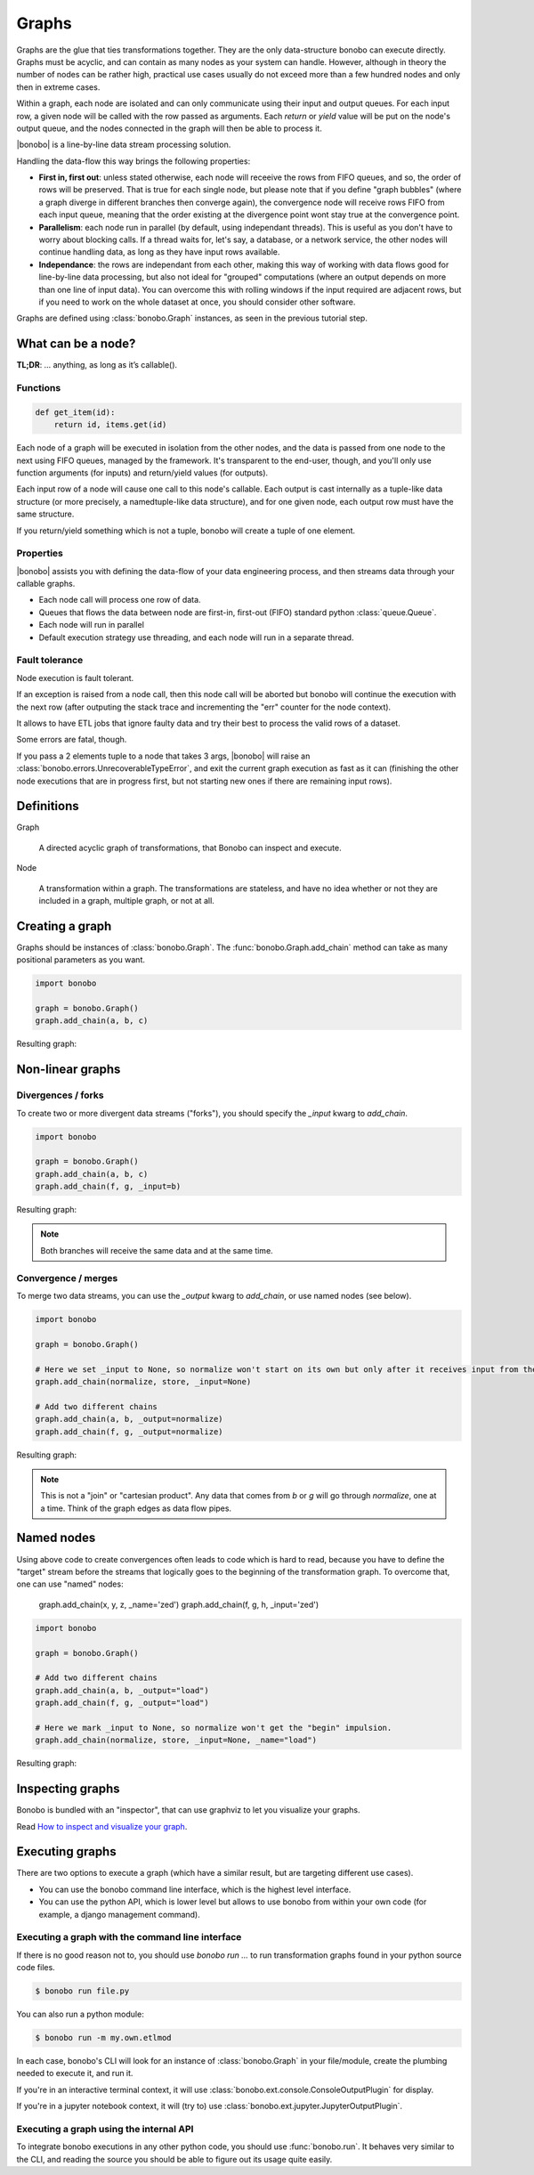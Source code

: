 Graphs
======

Graphs are the glue that ties transformations together. They are the only data-structure bonobo can execute directly. Graphs
must be acyclic, and can contain as many nodes as your system can handle. However, although in theory the number of nodes can be rather high, practical use cases usually do not exceed more than a few hundred nodes and only then in extreme cases.


Within a graph, each node are isolated and can only communicate using their
input and output queues. For each input row, a given node will be called with
the row passed as arguments. Each *return* or *yield* value will be put on the
node's output queue, and the nodes connected in the graph will then be able to
process it.

|bonobo| is a line-by-line data stream processing solution.

Handling the data-flow this way brings the following properties:

- **First in, first out**: unless stated otherwise, each node will receeive the
  rows from FIFO queues, and so, the order of rows will be preserved. That is
  true for each single node, but please note that if you define "graph bubbles"
  (where a graph diverge in different branches then converge again), the
  convergence node will receive rows FIFO from each input queue, meaning that
  the order existing at the divergence point wont stay true at the convergence
  point.

- **Parallelism**: each node run in parallel (by default, using independant
  threads). This is useful as you don't have to worry about blocking calls.
  If a thread waits for, let's say, a database, or a network service, the other
  nodes will continue handling data, as long as they have input rows available.

- **Independance**: the rows are independant from each other, making this way
  of working with data flows good for line-by-line data processing, but
  also not ideal for "grouped" computations (where an output depends on more
  than one line of input data). You can overcome this with rolling windows if
  the input required are adjacent rows, but if you need to work on the whole
  dataset at once, you should consider other software.

Graphs are defined using :class:`bonobo.Graph` instances, as seen in the
previous tutorial step.

What can be a node?
:::::::::::::::::::

**TL;DR**: … anything, as long as it’s callable().

Functions
---------

.. code-block:: python

    def get_item(id):
        return id, items.get(id)



Each node of a graph will be executed in isolation from the other nodes, and the data is passed from one node to the
next using FIFO queues, managed by the framework. It's transparent to the end-user, though, and you'll only use
function arguments (for inputs) and return/yield values (for outputs).

Each input row of a node will cause one call to this node's callable. Each output is cast internally as a tuple-like
data structure (or more precisely, a namedtuple-like data structure), and for one given node, each output row must
have the same structure.

If you return/yield something which is not a tuple, bonobo will create a tuple of one element.

Properties
----------

|bonobo| assists you with defining the data-flow of your data engineering process, and then streams data through your
callable graphs.

* Each node call will process one row of data.
* Queues that flows the data between node are first-in, first-out (FIFO) standard python :class:`queue.Queue`.
* Each node will run in parallel
* Default execution strategy use threading, and each node will run in a separate thread.

Fault tolerance
---------------

Node execution is fault tolerant.

If an exception is raised from a node call, then this node call will be aborted but bonobo will continue the execution
with the next row (after outputing the stack trace and incrementing the "err" counter for the node context).

It allows to have ETL jobs that ignore faulty data and try their best to process the valid rows of a dataset.

Some errors are fatal, though.

If you pass a 2 elements tuple to a node that takes 3 args, |bonobo| will raise an :class:`bonobo.errors.UnrecoverableTypeError`, and exit the
current graph execution as fast as it can (finishing the other node executions that are in progress first, but not
starting new ones if there are remaining input rows).


Definitions
:::::::::::

Graph

    A directed acyclic graph of transformations, that Bonobo can inspect and execute.

Node

    A transformation within a graph. The transformations are stateless, and have no idea whether or not they are
    included in a graph, multiple graph, or not at all.


Creating a graph
::::::::::::::::

Graphs should be instances of :class:`bonobo.Graph`. The :func:`bonobo.Graph.add_chain` method can take as many
positional parameters as you want.

.. code-block:: python

    import bonobo

    graph = bonobo.Graph()
    graph.add_chain(a, b, c)

Resulting graph:

.. graphviz::

    digraph {
        rankdir = LR;
        stylesheet = "../_static/graphs.css";

        BEGIN [shape="point"];
        BEGIN -> "a" -> "b" -> "c";
    }

Non-linear graphs
:::::::::::::::::

Divergences / forks
-------------------

To create two or more divergent data streams ("forks"), you should specify the `_input` kwarg to `add_chain`.

.. code-block:: python

    import bonobo

    graph = bonobo.Graph()
    graph.add_chain(a, b, c)
    graph.add_chain(f, g, _input=b)


Resulting graph:

.. graphviz::

    digraph {
        rankdir = LR;
        stylesheet = "../_static/graphs.css";

        BEGIN [shape="point"];
        BEGIN -> "a" -> "b" -> "c";
        "b" -> "f" -> "g";
    }

.. note:: Both branches will receive the same data and at the same time.

Convergence / merges
---------------------

To merge two data streams, you can use the `_output` kwarg to `add_chain`, or use named nodes (see below).


.. code-block:: python

    import bonobo

    graph = bonobo.Graph()

    # Here we set _input to None, so normalize won't start on its own but only after it receives input from the other chains.
    graph.add_chain(normalize, store, _input=None)

    # Add two different chains
    graph.add_chain(a, b, _output=normalize)
    graph.add_chain(f, g, _output=normalize)


Resulting graph:

.. graphviz::

    digraph {
        rankdir = LR;
        stylesheet = "../_static/graphs.css";

        BEGIN [shape="point"];
        BEGIN -> "a" -> "b" -> "normalize";

        BEGIN2 [shape="point"];
        BEGIN2 -> "f" -> "g" -> "normalize";

        "normalize" -> "store"
    }

.. note::

    This is not a "join" or "cartesian product". Any data that comes from `b` or `g` will go through `normalize`, one at
    a time. Think of the graph edges as data flow pipes.


Named nodes
:::::::::::

Using above code to create convergences often leads to code which is hard to read, because you have to define the "target" stream
before the streams that logically goes to the beginning of the transformation graph. To overcome that, one can use
"named" nodes:

    graph.add_chain(x, y, z, _name='zed')
    graph.add_chain(f, g, h, _input='zed')

.. code-block:: python

    import bonobo

    graph = bonobo.Graph()

    # Add two different chains
    graph.add_chain(a, b, _output="load")
    graph.add_chain(f, g, _output="load")

    # Here we mark _input to None, so normalize won't get the "begin" impulsion.
    graph.add_chain(normalize, store, _input=None, _name="load")


Resulting graph:

.. graphviz::

    digraph {
        rankdir = LR;
        stylesheet = "../_static/graphs.css";

        BEGIN [shape="point"];
        BEGIN -> "a" -> "b" -> "normalize (load)";

        BEGIN2 [shape="point"];
        BEGIN2 -> "f" -> "g" -> "normalize (load)";

        "normalize (load)" -> "store"
    }


Inspecting graphs
:::::::::::::::::

Bonobo is bundled with an "inspector", that can use graphviz to let you visualize your graphs.

Read `How to inspect and visualize your graph <https://www.bonobo-project.org/how-to/inspect-an-etl-jobs-graph>`_.


Executing graphs
::::::::::::::::

There are two options to execute a graph (which have a similar result, but are targeting different use cases).

* You can use the bonobo command line interface, which is the highest level interface.
* You can use the python API, which is lower level but allows to use bonobo from within your own code (for example, a
  django management command).

Executing a graph with the command line interface
-------------------------------------------------

If there is no good reason not to, you should use `bonobo run ...` to run transformation graphs found in your python
source code files.

.. code-block:: shell-session

    $ bonobo run file.py

You can also run a python module:

.. code-block:: shell-session

    $ bonobo run -m my.own.etlmod

In each case, bonobo's CLI will look for an instance of :class:`bonobo.Graph` in your file/module, create the plumbing
needed to execute it, and run it.

If you're in an interactive terminal context, it will use :class:`bonobo.ext.console.ConsoleOutputPlugin` for display.

If you're in a jupyter notebook context, it will (try to) use :class:`bonobo.ext.jupyter.JupyterOutputPlugin`.

Executing a graph using the internal API
----------------------------------------

To integrate bonobo executions in any other python code, you should use :func:`bonobo.run`. It behaves very similar to
the CLI, and reading the source you should be able to figure out its usage quite easily.



